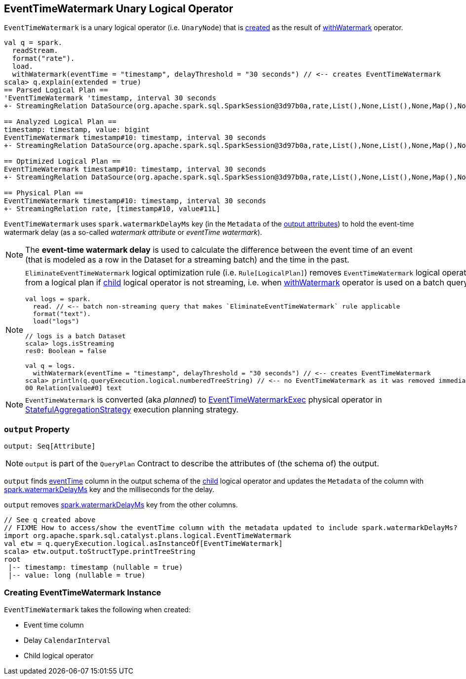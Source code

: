 == [[EventTimeWatermark]] EventTimeWatermark Unary Logical Operator

`EventTimeWatermark` is a unary logical operator (i.e. `UnaryNode`) that is <<creating-instance, created>> as the result of link:spark-sql-streaming-Dataset-withWatermark.adoc[withWatermark] operator.

[source, scala]
----
val q = spark.
  readStream.
  format("rate").
  load.
  withWatermark(eventTime = "timestamp", delayThreshold = "30 seconds") // <-- creates EventTimeWatermark
scala> q.explain(extended = true)
== Parsed Logical Plan ==
'EventTimeWatermark 'timestamp, interval 30 seconds
+- StreamingRelation DataSource(org.apache.spark.sql.SparkSession@3d97b0a,rate,List(),None,List(),None,Map(),None), rate, [timestamp#10, value#11L]

== Analyzed Logical Plan ==
timestamp: timestamp, value: bigint
EventTimeWatermark timestamp#10: timestamp, interval 30 seconds
+- StreamingRelation DataSource(org.apache.spark.sql.SparkSession@3d97b0a,rate,List(),None,List(),None,Map(),None), rate, [timestamp#10, value#11L]

== Optimized Logical Plan ==
EventTimeWatermark timestamp#10: timestamp, interval 30 seconds
+- StreamingRelation DataSource(org.apache.spark.sql.SparkSession@3d97b0a,rate,List(),None,List(),None,Map(),None), rate, [timestamp#10, value#11L]

== Physical Plan ==
EventTimeWatermark timestamp#10: timestamp, interval 30 seconds
+- StreamingRelation rate, [timestamp#10, value#11L]
----

[[watermarkDelayMs]]
[[delayKey]]
`EventTimeWatermark` uses `spark.watermarkDelayMs` key (in the `Metadata` of the <<output, output attributes>>) to hold the event-time watermark delay (as a so-called _watermark attribute_ or _eventTime watermark_).

NOTE: The *event-time watermark delay* is used to calculate the difference between the event time of an event (that is modeled as a row in the Dataset for a streaming batch) and the time in the past.

[NOTE]
====
`EliminateEventTimeWatermark` logical optimization rule (i.e. `Rule[LogicalPlan]`) removes `EventTimeWatermark` logical operator from a logical plan if <<child, child>> logical operator is not streaming, i.e. when link:spark-sql-streaming-Dataset-withWatermark.adoc[withWatermark] operator is used on a batch query.

[source, scala]
----
val logs = spark.
  read. // <-- batch non-streaming query that makes `EliminateEventTimeWatermark` rule applicable
  format("text").
  load("logs")

// logs is a batch Dataset
scala> logs.isStreaming
res0: Boolean = false

val q = logs.
  withWatermark(eventTime = "timestamp", delayThreshold = "30 seconds") // <-- creates EventTimeWatermark
scala> println(q.queryExecution.logical.numberedTreeString) // <-- no EventTimeWatermark as it was removed immediately
00 Relation[value#0] text
----
====

NOTE: `EventTimeWatermark` is converted (aka _planned_) to link:spark-sql-streaming-EventTimeWatermarkExec.adoc[EventTimeWatermarkExec] physical operator in link:spark-sql-streaming-StatefulAggregationStrategy.adoc[StatefulAggregationStrategy] execution planning strategy.

=== [[output]] `output` Property

[source, scala]
----
output: Seq[Attribute]
----

NOTE: `output` is part of the `QueryPlan` Contract to describe the attributes of (the schema of) the output.

`output` finds <<eventTime, eventTime>> column in the output schema of the <<child, child>> logical operator and updates the `Metadata` of the column with <<delayKey, spark.watermarkDelayMs>> key and the milliseconds for the delay.

`output` removes <<delayKey, spark.watermarkDelayMs>> key from the other columns.

[source, scala]
----
// See q created above
// FIXME How to access/show the eventTime column with the metadata updated to include spark.watermarkDelayMs?
import org.apache.spark.sql.catalyst.plans.logical.EventTimeWatermark
val etw = q.queryExecution.logical.asInstanceOf[EventTimeWatermark]
scala> etw.output.toStructType.printTreeString
root
 |-- timestamp: timestamp (nullable = true)
 |-- value: long (nullable = true)
----

=== [[creating-instance]] Creating EventTimeWatermark Instance

`EventTimeWatermark` takes the following when created:

* [[eventTime]] Event time column
* [[delay]] Delay `CalendarInterval`
* [[child]] Child logical operator
